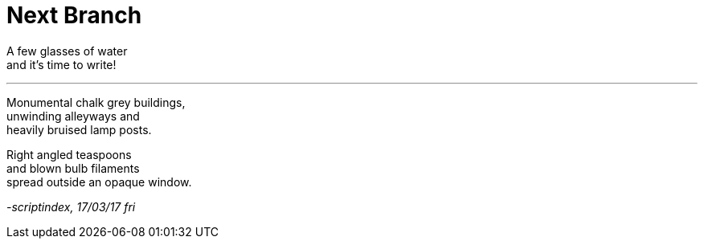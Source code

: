 = Next Branch
:hp-tags: poetry
:published-at: 2017-03-17

A few glasses of water +
and it's time to write! +

---

Monumental chalk grey buildings, +
unwinding alleyways and +
heavily bruised lamp posts. +

Right angled teaspoons +
and blown bulb filaments +
spread outside an opaque window.

_-scriptindex, 17/03/17 fri_